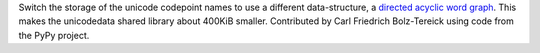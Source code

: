 Switch the storage of the unicode codepoint names to use a different
data-structure, a `directed acyclic word graph
<https://en.wikipedia.org/wiki/Deterministic_acyclic_finite_state_automaton>`_.
This makes the unicodedata shared library about 400KiB smaller. Contributed by
Carl Friedrich Bolz-Tereick using code from the PyPy project.
